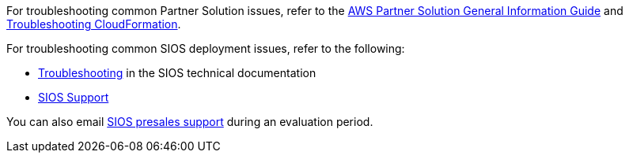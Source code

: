 For troubleshooting common Partner Solution issues, refer to the https://fwd.aws/rA69w?[AWS Partner Solution General Information Guide^] and https://docs.aws.amazon.com/AWSCloudFormation/latest/UserGuide/troubleshooting.html[Troubleshooting CloudFormation^].

For troubleshooting common SIOS deployment issues, refer to the following:

* http://docs.us.sios.com/WindowsSPS/8.5/LK4Wsrc/Output/DKCE/Output/DKCETechDoc/Content/Troubleshooting.htm[Troubleshooting^] in the SIOS technical documentation
* https://support.us.sios.com/aspx/SupportHome[SIOS Support^]

You can also email mailto:evalsupport@us.sios.com[SIOS presales support] during an evaluation period.